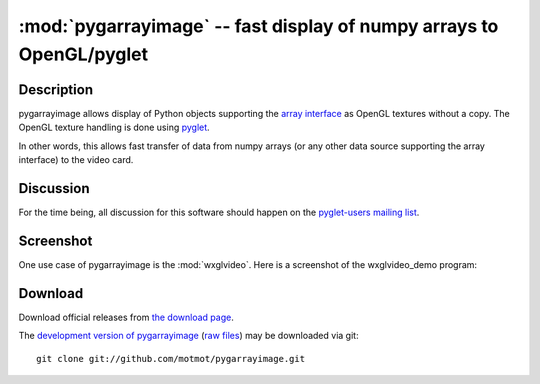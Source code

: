 *********************************************************************
:mod:`pygarrayimage` -- fast display of numpy arrays to OpenGL/pyglet
*********************************************************************

.. module:: pygarrayimage
  :synopsis: fast display of numpy arrays to OpenGL/pyglet
.. index::
  module: pygarrayimage
  single: pygarrayimage

Description
===========

pygarrayimage allows display of Python objects supporting the `array
interface`__ as OpenGL textures without a copy. The OpenGL texture
handling is done using pyglet__.

__ http://numpy.scipy.org/array_interface.shtml
__ http://pyglet.org pyglet

In other words, this allows fast transfer of data from numpy arrays
(or any other data source supporting the array interface) to the video
card.

Discussion
==========

For the time being, all discussion for this software should happen on
the `pyglet-users mailing list`__.

__ http://groups.google.com/group/pyglet-users

Screenshot
==========

One use case of pygarrayimage is the :mod:`wxglvideo`. Here is a
screenshot of the wxglvideo_demo program:

.. image:: _static/wxglvideo_demo_screenshot.png
  :alt: Screenshot of wxglvideo_demo

Download
========

Download official releases from `the download page`__.

__ http://pypi.python.org/pypi/pygarrayimage

The `development version of pygarrayimage`__ (`raw files`__) may
be downloaded via git::

  git clone git://github.com/motmot/pygarrayimage.git

__ http://github.com/motmot/pygarrayimage
__ http://github.com/motmot/pygarrayimage.git#egg=pygarrayimage-dev
